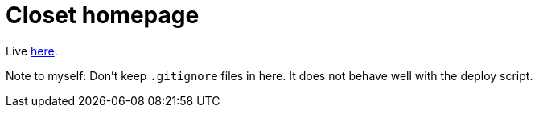 = Closet homepage

Live link:https://closetengine.com[here].

Note to myself: Don't keep `.gitignore` files in here.
It does not behave well with the deploy script.

